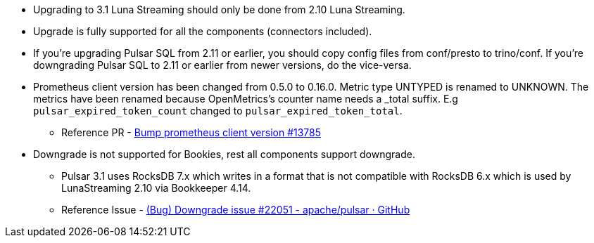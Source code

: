 
* Upgrading to 3.1 Luna Streaming should only be done from 2.10 Luna Streaming.

* Upgrade is fully supported for all the components (connectors included).

* If you're upgrading Pulsar SQL from 2.11 or earlier, you should copy config files from conf/presto to trino/conf.
If you're downgrading Pulsar SQL to 2.11 or earlier from newer versions, do the vice-versa.

* Prometheus client version has been changed from 0.5.0 to 0.16.0. Metric type UNTYPED is renamed to UNKNOWN.
The metrics have been renamed because OpenMetrics's counter name needs a _total suffix.
E.g `pulsar_expired_token_count` changed to `pulsar_expired_token_total`.
** Reference PR - https://github.com/apache/pulsar/pull/13785[Bump prometheus client version #13785]

* Downgrade is not supported for Bookies, rest all components support downgrade.
**  Pulsar 3.1 uses RocksDB 7.x which writes in a format that is not compatible with RocksDB 6.x
which is used by LunaStreaming 2.10 via Bookkeeper 4.14.
** Reference Issue - https://github.com/apache/pulsar/issues/22051[(Bug) Downgrade issue #22051 - apache/pulsar · GitHub]